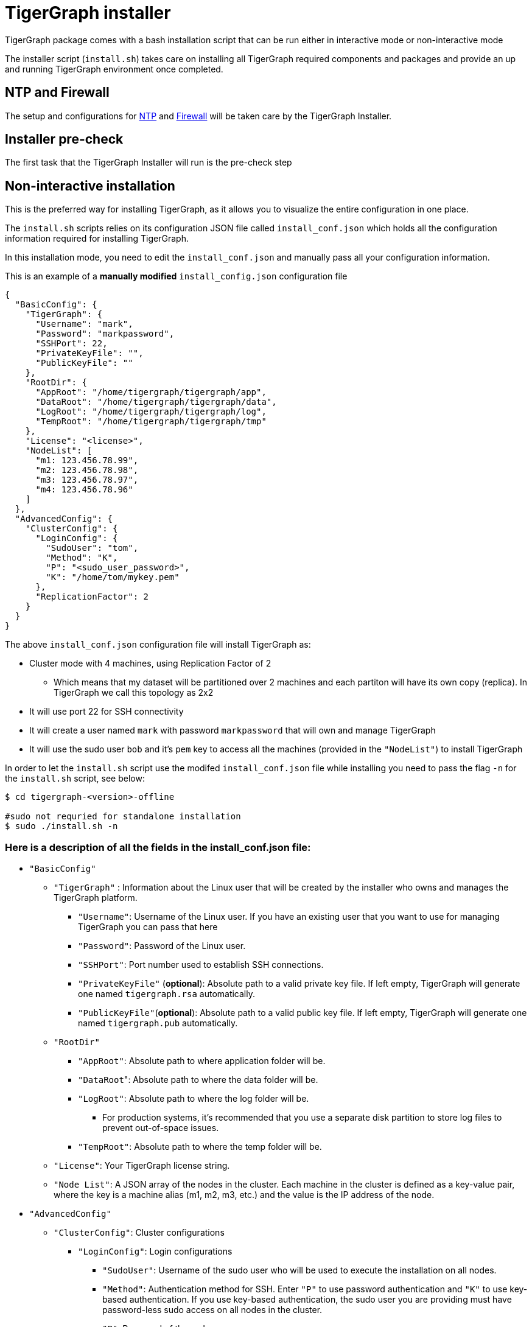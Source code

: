 = TigerGraph installer 

TigerGraph package comes with a bash installation script that can be run either in interactive mode or non-interactive mode

The installer script (`install.sh`) takes care on installing all TigerGraph required components and packages and provide an up and running TigerGraph environment once completed.

== NTP and Firewall

The setup and configurations for xref:installation:hw-and-sw-requirements.adoc#_ntp[NTP] and xref:installation:hw-and-sw-requirements.adoc#_fw[Firewall] will be taken care by the TigerGraph Installer.

== Installer pre-check

The first task that the TigerGraph Installer will run is the pre-check step


== Non-interactive installation

This is the preferred way for installing TigerGraph, as it allows you to visualize the entire configuration in one place.

The `install.sh` scripts relies on its configuration JSON file called `install_conf.json` which holds all the configuration information required for installing TigerGraph. 

In this installation mode, you need to edit the `install_conf.json` and manually pass all your configuration information.

This is an example of a *manually modified* `install_config.json` configuration file

[#_install_conf_example]
[,javascript]
----
{
  "BasicConfig": {
    "TigerGraph": {
      "Username": "mark",
      "Password": "markpassword",
      "SSHPort": 22,
      "PrivateKeyFile": "",
      "PublicKeyFile": ""
    },
    "RootDir": {
      "AppRoot": "/home/tigergraph/tigergraph/app",
      "DataRoot": "/home/tigergraph/tigergraph/data",
      "LogRoot": "/home/tigergraph/tigergraph/log",
      "TempRoot": "/home/tigergraph/tigergraph/tmp"
    },
    "License": "<license>",
    "NodeList": [
      "m1: 123.456.78.99",
      "m2: 123.456.78.98",
      "m3: 123.456.78.97",
      "m4: 123.456.78.96"
    ]
  },
  "AdvancedConfig": {
    "ClusterConfig": {
      "LoginConfig": {
        "SudoUser": "tom",
        "Method": "K",
        "P": "<sudo_user_password>",
        "K": "/home/tom/mykey.pem"
      },
      "ReplicationFactor": 2
    }
  }
}
----

The above `install_conf.json` configuration file will install TigerGraph as:

* Cluster mode with 4 machines, using Replication Factor of 2
** Which means that my dataset will be partitioned over 2 machines and each partiton will have its own copy (replica). In TigerGraph we call this topology as 2x2
* It will use port 22 for SSH connectivity
* It will create a user named `mark` with password `markpassword` that will own and manage TigerGraph 
* It will use the sudo user `bob` and it's `pem` key to access all the machines (provided in the `"NodeList"`) to install TigerGraph

In order to let the `install.sh` script use the modifed `install_conf.json` file while installing you need to pass the flag `-n` for the `install.sh` script, see below:

[,console]
----
$ cd tigergraph-<version>-offline

#sudo not requried for standalone installation
$ sudo ./install.sh -n
----

=== Here is a description of all the fields in the install_conf.json file:

* `"BasicConfig"`
 ** `"TigerGraph"` : Information about the Linux user that will be created by the installer who owns and manages the TigerGraph platform.
  *** `"Username"`: Username of the Linux user. If you have an existing user that you want to use for managing TigerGraph you can pass that here
  *** `"Password"`: Password of the Linux user.
  *** `"SSHPort"`: Port number used to establish SSH connections. 
  *** `"PrivateKeyFile"` (*optional*):  Absolute path to a valid private key file. If left empty, TigerGraph will generate one named `tigergraph.rsa` automatically.
  *** `"PublicKeyFile"`(*optional*): Absolute path to a valid public key file. If left empty, TigerGraph will generate one named `tigergraph.pub` automatically.
 ** `"RootDir"`
  *** `"AppRoot"`: Absolute path to where application folder will be.
  *** ``"DataRoot``": Absolute path to where the data folder will be.
  *** `"LogRoot"`: Absolute path to where the log folder will be.
**** For production systems, it’s recommended that you use a separate disk partition to store log files to prevent out-of-space issues.
  *** `"TempRoot"`: Absolute path to where the temp folder will be.
 ** `"License"`: Your TigerGraph license string.
 ** `"Node List"`:  A JSON array of the nodes in the cluster. Each machine in the cluster is defined as a key-value pair, where the key is a machine alias (m1, m2, m3, etc.) and the value is the IP address of the node.
* `"AdvancedConfig"`
 ** `"ClusterConfig"`: Cluster configurations
  *** `"LoginConfig"`: Login configurations
   **** `"SudoUser"`: Username of the sudo user who will be used to execute the installation on all nodes.
   **** `"Method"`: Authentication method for SSH.
Enter `"P"` to use password authentication and `"K"` to use key-based authentication.
If you use key-based authentication, the sudo user you are providing must have password-less sudo access on all nodes in the cluster.
   **** `"P"`: Password of the sudo user.
   **** `"K"`: Absolute path to the SSH key to be used to authenticate the sudo user.
  *** `"ReplicationFactor"`: xref:intro:continuous-availability-overview.adoc#_continuous_availability__definitions[Replication factor] of the cluster.
   **** If you would like to enable the High Availability (HA) feature, please make sure you have at least 3 nodes in the cluster and set the replication factor to be greater than 1. For example, if your cluster has 6 nodes, you could set the replication factor to be 2 or 3. If you set the replication factor to be 2, then the partitioning factor will be  6 / 2 = 3.  Therefore, 3 nodes will be used for one copy of the data, and the other 3 nodes will be used as a replica copy of the data.
   **** Ensure that the total number of nodes can be fully divided by the replication factor.  Otherwise, some nodes may not be utilized as parts of the HA cluster.

WARNING: If you alter the `RootDir` folder paths, make sure the new user created to manage the platform has the appropriate permissions.
The user needs read/write/execute permissions on `AppRoot` and read/write permissions on the other folders at a minimum.
